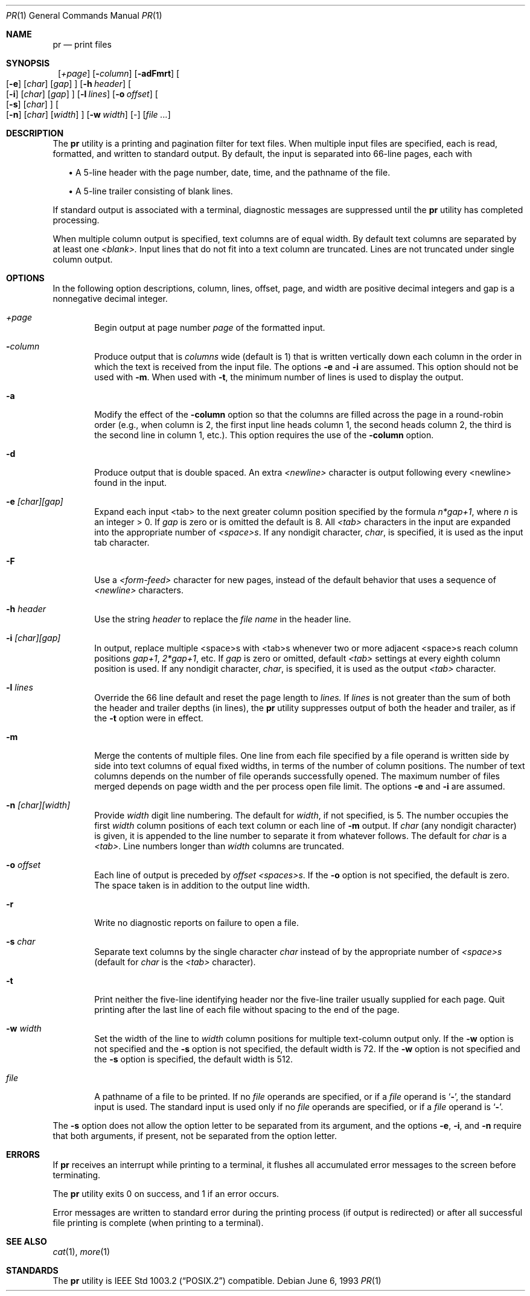 .\"	$NetBSD: pr.1,v 1.8.6.1 1999/12/27 18:37:09 wrstuden Exp $
.\"
.\" Copyright (c) 1991 Keith Muller.
.\" Copyright (c) 1993
.\"	The Regents of the University of California.  All rights reserved.
.\"
.\" This code is derived from software contributed to Berkeley by
.\" Keith Muller of the University of California, San Diego.
.\"
.\" Redistribution and use in source and binary forms, with or without
.\" modification, are permitted provided that the following conditions
.\" are met:
.\" 1. Redistributions of source code must retain the above copyright
.\"    notice, this list of conditions and the following disclaimer.
.\" 2. Redistributions in binary form must reproduce the above copyright
.\"    notice, this list of conditions and the following disclaimer in the
.\"    documentation and/or other materials provided with the distribution.
.\" 3. All advertising materials mentioning features or use of this software
.\"    must display the following acknowledgement:
.\"	This product includes software developed by the University of
.\"	California, Berkeley and its contributors.
.\" 4. Neither the name of the University nor the names of its contributors
.\"    may be used to endorse or promote products derived from this software
.\"    without specific prior written permission.
.\"
.\" THIS SOFTWARE IS PROVIDED BY THE REGENTS AND CONTRIBUTORS ``AS IS'' AND
.\" ANY EXPRESS OR IMPLIED WARRANTIES, INCLUDING, BUT NOT LIMITED TO, THE
.\" IMPLIED WARRANTIES OF MERCHANTABILITY AND FITNESS FOR A PARTICULAR PURPOSE
.\" ARE DISCLAIMED.  IN NO EVENT SHALL THE REGENTS OR CONTRIBUTORS BE LIABLE
.\" FOR ANY DIRECT, INDIRECT, INCIDENTAL, SPECIAL, EXEMPLARY, OR CONSEQUENTIAL
.\" DAMAGES (INCLUDING, BUT NOT LIMITED TO, PROCUREMENT OF SUBSTITUTE GOODS
.\" OR SERVICES; LOSS OF USE, DATA, OR PROFITS; OR BUSINESS INTERRUPTION)
.\" HOWEVER CAUSED AND ON ANY THEORY OF LIABILITY, WHETHER IN CONTRACT, STRICT
.\" LIABILITY, OR TORT (INCLUDING NEGLIGENCE OR OTHERWISE) ARISING IN ANY WAY
.\" OUT OF THE USE OF THIS SOFTWARE, EVEN IF ADVISED OF THE POSSIBILITY OF
.\" SUCH DAMAGE.
.\"
.\"     from: @(#)pr.1	8.1 (Berkeley) 6/6/93
.\"	$NetBSD: pr.1,v 1.8.6.1 1999/12/27 18:37:09 wrstuden Exp $
.\"
.Dd June 6, 1993
.Dt PR 1
.Os
.Sh NAME
.Nm pr
.Nd print files
.Sh SYNOPSIS
.Nm ""
.Bk -words
.Op Ar \&+page
.Ek
.Bk -words
.Op Fl Ar column
.Ek
.Op Fl adFmrt
.Bk -words
.Oo
.Op Fl e
.Op Ar char
.Op Ar gap
.Oc
.Ek
.Bk -words
.Op Fl h Ar header
.Ek
.Bk -words
.Oo
.Op Fl i
.Op Ar char
.Op Ar gap
.Oc
.Ek
.Bk -words
.Op Fl l Ar lines
.Ek
.Bk -words
.Op Fl o Ar offset
.Ek
.Bk -words
.Oo
.Op Fl s
.Op Ar char
.Oc
.Ek
.Bk -words
.Oo
.Op Fl n
.Op Ar char
.Op Ar width
.Oc
.Ek
.Bk -words
.Op Fl w Ar width
.Ek
.Op -
.Op Ar file ...
.Sh DESCRIPTION
The
.Nm
utility is a printing and pagination filter for text files.
When multiple input files are specified, each is read, formatted,
and written to standard output.
By default, the input is separated into 66-line pages, each with
.sp
.in +2
.ti -2
\(bu A 5-line header with the page number, date, time, and
the pathname of the file.
.sp
.ti -2
\(bu A 5-line trailer consisting of blank lines.
.in -2
.Pp
If standard output is associated with a terminal,
diagnostic messages are suppressed until the
.Nm
utility has completed processing.
.Pp
When multiple column output is specified,
text columns are of equal width.
By default text columns are separated by at least one
.Em <blank>.
Input lines that do not fit into a text column are truncated.
Lines are not truncated under single column output.
.Sh OPTIONS
.Pp
In the following option descriptions, column, lines, offset, page, and
width are positive decimal integers and gap is a nonnegative decimal integer.
.Bl -tag -width 4n
.It Ar \&+page
Begin output at page number 
.Ar page
of the formatted input.
.It Fl Ar column
Produce output that is 
.Ar columns
wide (default is 1) that is written vertically
down each column in the order in which the text
is received from the input file.
The options
.Fl e
and
.Fl i
are assumed.
This option should not be used with
.Fl m .
When used with
.Fl t ,
the minimum number of lines is used to display the output.
.It Fl a
Modify the effect of the 
.Fl column
option so that the columns are filled across the page in a round-robin order
(e.g., when column is 2, the first input line heads column
1, the second heads column 2, the third is the second line
in column 1, etc.).
This option requires the use of the
.Fl column
option.
.It Fl d
Produce output that is double spaced. An extra
.Em <newline>
character is output following every <newline> found in the input.
.It Fl e Ar \&[char\&]\&[gap\&]
Expand each input <tab> to the next greater column
position specified by the formula 
.Ar n*gap+1 ,
where 
.Em n
is an integer > 0.
If
.Ar gap
is zero or is omitted the default is 8.
All 
.Em <tab>
characters in the input are expanded into the appropriate
number of
.Em <space>s .
If any nondigit character,
.Ar char ,
is specified, it is used as the input tab character.
.It Fl F
Use a
.Em <form-feed>
character for new pages,
instead of the default behavior that uses a
sequence of
.Em <newline>
characters.
.It Fl h Ar header
Use the string 
.Ar header
to replace the
.Ar file name
in the header line.
.It Fl i Ar \&[char\&]\&[gap\&]
In output, replace multiple <space>s with <tab>s whenever two or more
adjacent <space>s reach column positions
.Ar gap+1 ,
.Ar 2*gap+1 ,
etc.
If
.Ar gap
is zero or omitted, default
.Em <tab>
settings at every eighth column position
is used.
If any nondigit character,
.Ar char ,
is specified, it is used as the output
.Em <tab>
character.
.It Fl l Ar lines
Override the 66 line default and reset the page length to 
.Ar lines.
If
.Ar lines
is not greater than the sum of both the header and trailer
depths (in lines), the 
.Nm
utility suppresses output of both the header and trailer, as if the
.Fl t
option were in effect.
.It Fl m
Merge the contents of multiple files.
One line from each file specified by a file operand is
written side by side into text columns of equal fixed widths, in
terms of the number of column positions.
The number of text columns depends on the number of
file operands successfully opened.
The maximum number of files merged depends on page width and the
per process open file limit.
The options
.Fl e
and
.Fl i
are assumed.
.It Fl n Ar \&[char\&]\&[width\&]
Provide
.Ar width
digit line numbering.
The default for 
.Ar width ,
if not specified, is 5.
The number occupies the first
.Ar width
column positions of each text column or each line of
.Fl m
output.
If
.Ar char
(any nondigit character) is given, it is appended to the line number to
separate it from whatever follows. The default for
.Ar char
is a
.Em <tab> .
Line numbers longer than
.Ar width
columns are truncated.
.It Fl o Ar offset
Each line of output is preceded by
.Ar offset
.Em <spaces>s .
If the
.Fl o
option is not specified, the default is zero.
The space taken is in addition to the output line width.
.It Fl r
Write no diagnostic reports on failure to open a file.
.It Fl s Ar char
Separate text columns by the single character
.Ar char
instead of by the appropriate number of
.Em <space>s
(default for 
.Ar char
is the
.Em <tab>
character).
.It Fl t
Print neither the five-line identifying
header nor the five-line trailer usually supplied for each page.
Quit printing after the last line of each file without spacing to the
end of the page.
.It Fl w Ar width
Set the width of the line to
.Ar width
column positions for multiple text-column output only.
If the
.Fl w
option is not specified and the
.Fl s
option is not specified, the default width is 72.
If the
.Fl w
option is not specified and the
.Fl s
option is specified, the default width is 512.
.It Ar file
A pathname of a file to be printed.
If no
.Ar file
operands are specified, or if a
.Ar file
operand is
.Sq Fl ,
the standard input is used.
The standard input is used only if no
.Ar file
operands are specified, or if a
.Ar file
operand is
.Sq Fl .
.El
.Pp
The
.Fl s
option does not allow the option letter to be separated from its
argument, and the options
.Fl e ,
.Fl i ,
and
.Fl n
require that both arguments, if present, not be separated from the option
letter.
.Sh ERRORS
.Pp
If
.Nm
receives an interrupt while printing to a terminal, it
flushes all accumulated error messages to the screen before
terminating.
.Pp
The
.Nm
utility exits 0 on success, and 1 if an error occurs.
.Pp
Error messages are written to standard error during the printing
process (if output is redirected) or after all successful
file printing is complete (when printing to a terminal).
.Sh SEE ALSO
.Xr cat 1 ,
.Xr more 1
.Sh STANDARDS
The
.Nm
utility is
.St -p1003.2
compatible.
